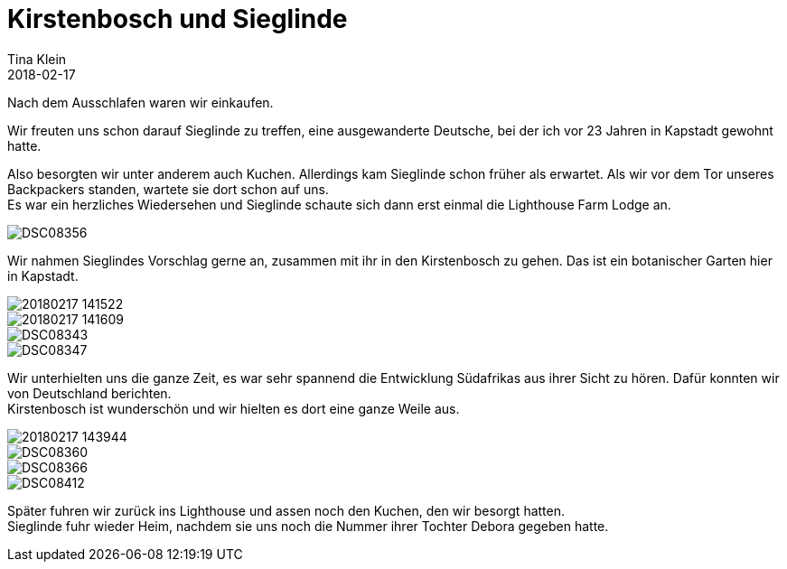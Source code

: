 = Kirstenbosch und Sieglinde
Tina Klein
2018-02-17
:jbake-type: post
:jbake-status: published
:jbake-tags: blog, asciidoc
:idprefix:

Nach dem Ausschlafen waren wir einkaufen.

Wir freuten uns schon darauf Sieglinde zu treffen, eine ausgewanderte Deutsche, bei der ich vor 23 Jahren
in Kapstadt gewohnt hatte.

Also besorgten wir unter anderem auch Kuchen. Allerdings kam Sieglinde schon früher als erwartet.
Als wir vor dem Tor unseres Backpackers standen, wartete sie dort schon auf uns. +
Es war ein herzliches Wiedersehen und Sieglinde schaute sich dann erst einmal die Lighthouse Farm Lodge an.

image::DSC08356.JPG[]

Wir nahmen Sieglindes Vorschlag gerne an, zusammen mit ihr in den Kirstenbosch zu gehen. Das ist ein
botanischer Garten hier in Kapstadt.

image::20180217_141522.jpg[]
image::20180217_141609.jpg[]
image::DSC08343.JPG[]
image::DSC08347.JPG[]

Wir unterhielten uns die ganze Zeit, es war sehr spannend die Entwicklung Südafrikas aus ihrer Sicht
zu hören. Dafür konnten wir von Deutschland berichten. +
Kirstenbosch ist wunderschön und wir hielten es dort eine ganze Weile aus.

image::20180217_143944.jpg[]
image::DSC08360.JPG[]
image::DSC08366.JPG[]
image::DSC08412.JPG[]

Später fuhren wir zurück ins Lighthouse und assen noch den Kuchen, den wir besorgt hatten. +
Sieglinde fuhr wieder Heim, nachdem sie uns noch die Nummer ihrer Tochter Debora gegeben hatte.